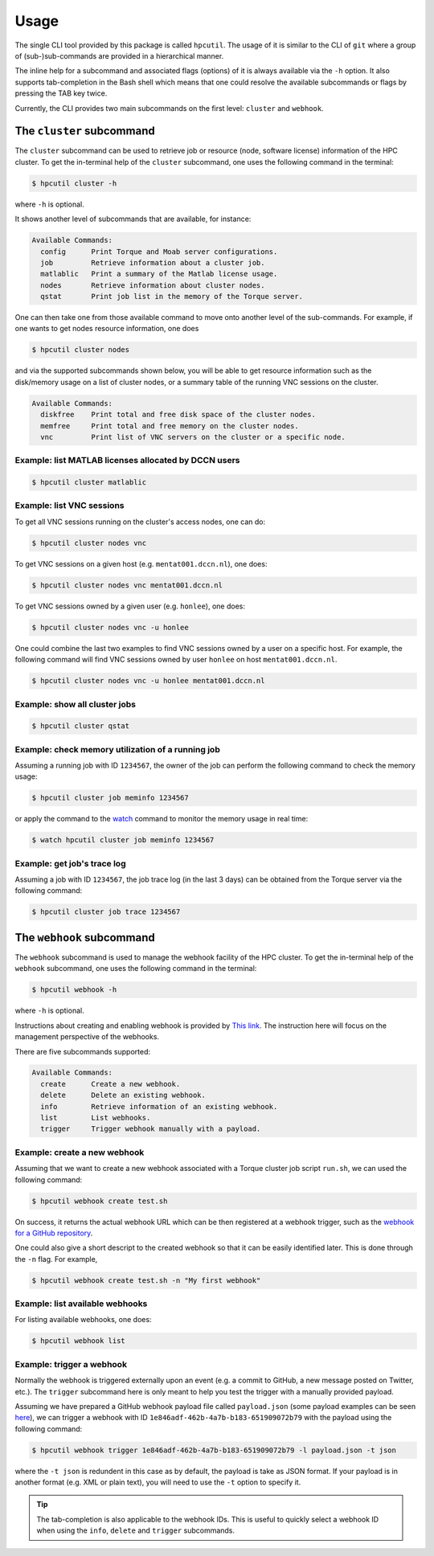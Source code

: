 .. usage:

Usage
=====

The single CLI tool provided by this package is called ``hpcutil``. The usage of it is similar to the CLI of ``git`` where a group of (sub-)sub-commands are provided in a hierarchical manner.

The inline help for a subcommand and associated flags (options) of it is always available via the ``-h`` option.  It also supports tab-completion in the Bash shell which means that one could resolve the available subcommands or flags by pressing the TAB key twice.

Currently, the CLI provides two main subcommands on the first level: ``cluster`` and ``webhook``.

The ``cluster`` subcommand
--------------------------

The ``cluster`` subcommand can be used to retrieve job or resource (node, software license) information of the HPC cluster.  To get the in-terminal help of the ``cluster`` subcommand, one uses the following command in the terminal:

.. code:: bash

    $ hpcutil cluster -h

where ``-h`` is optional.

It shows another level of subcommands that are available, for instance:

.. code:: bash

    Available Commands:
      config      Print Torque and Moab server configurations.
      job         Retrieve information about a cluster job.
      matlablic   Print a summary of the Matlab license usage.
      nodes       Retrieve information about cluster nodes.
      qstat       Print job list in the memory of the Torque server.

One can then take one from those available command to move onto another level of the sub-commands.  For example, if one wants to get nodes resource information, one does

.. code:: bash

    $ hpcutil cluster nodes

and via the supported subcommands shown below, you will be able to get resource information such as the disk/memory usage on a list of cluster nodes, or a summary table of the running VNC sessions on the cluster. 

.. code:: bash

    Available Commands:
      diskfree    Print total and free disk space of the cluster nodes.
      memfree     Print total and free memory on the cluster nodes.
      vnc         Print list of VNC servers on the cluster or a specific node.

Example: list MATLAB licenses allocated by DCCN users
*****************************************************

.. code:: bash

    $ hpcutil cluster matlablic

Example: list VNC sessions
**************************

To get all VNC sessions running on the cluster's access nodes, one can do:

.. code:: bash

    $ hpcutil cluster nodes vnc

To get VNC sessions on a given host (e.g. ``mentat001.dccn.nl``), one does:

.. code:: bash

    $ hpcutil cluster nodes vnc mentat001.dccn.nl

To get VNC sessions owned by a given user (e.g. ``honlee``), one does:

.. code:: bash

    $ hpcutil cluster nodes vnc -u honlee

One could combine the last two examples to find VNC sessions owned by a user on a specific host.  For example, the following command will find VNC sessions owned by user ``honlee`` on host ``mentat001.dccn.nl``.

.. code:: bash

    $ hpcutil cluster nodes vnc -u honlee mentat001.dccn.nl


Example: show all cluster jobs
******************************

.. code:: bash

    $ hpcutil cluster qstat

Example: check memory utilization of a running job
**************************************************

Assuming a running job with ID ``1234567``, the owner of the job can perform the following command to check the memory usage:

.. code:: bash

    $ hpcutil cluster job meminfo 1234567
    
or apply the command to the `watch <https://linux.die.net/man/1/watch>`_ command to monitor the memory usage in real time:

.. code:: bash

    $ watch hpcutil cluster job meminfo 1234567

Example: get job's trace log
****************************

Assuming a job with ID ``1234567``, the job trace log (in the last 3 days) can be obtained from the Torque server via the following command:

.. code:: bash

    $ hpcutil cluster job trace 1234567

The ``webhook`` subcommand
--------------------------

The ``webhook`` subcommand is used to manage the webhook facility of the HPC cluster.  To get the in-terminal help of the ``webhook`` subcommand, one uses the following command in the terminal:

.. code:: bash

    $ hpcutil webhook -h

where ``-h`` is optional.

Instructions about creating and enabling webhook is provided by `This link <https://github.com/Donders-Institute/hpc-webhook/blob/master/docs/instructions.md>`_. The instruction here will focus on the management perspective of the webhooks.

There are five subcommands supported:

.. code:: bash

    Available Commands:
      create      Create a new webhook.
      delete      Delete an existing webhook.
      info        Retrieve information of an existing webhook.
      list        List webhooks.
      trigger     Trigger webhook manually with a payload.
      
Example: create a new webhook
*****************************

Assuming that we want to create a new webhook associated with a Torque cluster job script ``run.sh``, we can used the following command:

.. code:: bash

    $ hpcutil webhook create test.sh
    
On success, it returns the actual webhook URL which can be then registered at a webhook trigger, such as the `webhook for a GitHub repository <https://developer.github.com/webhooks/>`_.

One could also give a short descript to the created webhook so that it can be easily identified later.  This is done through the ``-n`` flag.  For example,

.. code:: bash

    $ hpcutil webhook create test.sh -n "My first webhook"
    
Example: list available webhooks
********************************

For listing available webhooks, one does:

.. code:: bash

    $ hpcutil webhook list
    
Example: trigger a webhook
**************************

Normally the webhook is triggered externally upon an event (e.g. a commit to GitHub, a new message posted on Twitter, etc.).  The ``trigger`` subcommand here is only meant to help you test the trigger with a manually provided payload.

Assuming we have prepared a GitHub webhook payload file called ``payload.json`` (some payload examples can be seen `here <https://github.com/Donders-Institute/hpc-webhook/tree/master/test/data>`_), we can trigger a webhook with ID ``1e846adf-462b-4a7b-b183-651909072b79`` with the payload using the following command:

.. code:: bash

    $ hpcutil webhook trigger 1e846adf-462b-4a7b-b183-651909072b79 -l payload.json -t json
    
where the ``-t json`` is redundent in this case as by default, the payload is take as JSON format.  If your payload is in another format (e.g. XML or plain text), you will need to use the ``-t`` option to specify it.

.. tip::

    The tab-completion is also applicable to the webhook IDs.  This is useful to quickly select a webhook ID when using the ``info``, ``delete`` and ``trigger`` subcommands.
